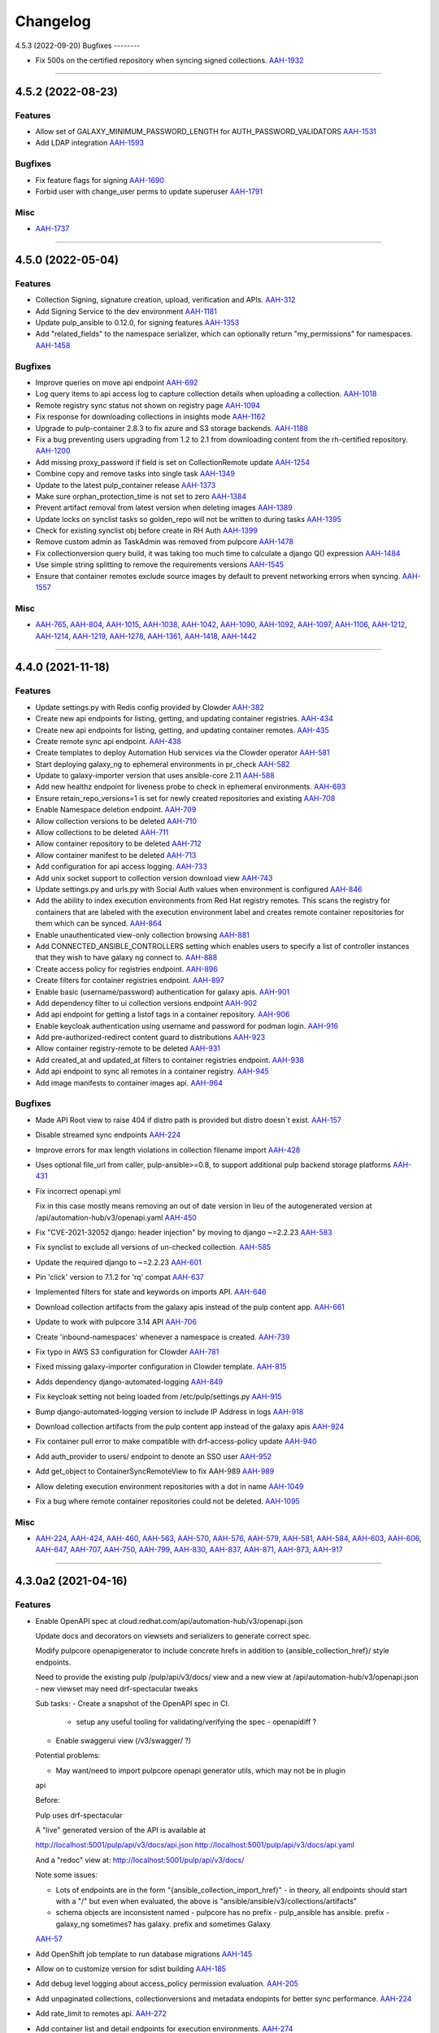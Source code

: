 =========
Changelog
=========

..
    You should *NOT* be adding new change log entries to this file, this
    file is managed by towncrier. You *may* edit previous change logs to
    fix problems like typo corrections or such.
    To add a new change log entry, please see
    https://docs.pulpproject.org/en/3.0/nightly/contributing/git.html#changelog-update

    WARNING: Don't drop the next directive!

.. towncrier release notes start

4.5.3 (2022-09-20)
Bugfixes
--------

- Fix 500s on the certified repository when syncing signed collections.
  `AAH-1932 <https://issues.redhat.com/browse/AAH-1932>`_


----


4.5.2 (2022-08-23)
==================

Features
--------

- Allow set of GALAXY_MINIMUM_PASSWORD_LENGTH for AUTH_PASSWORD_VALIDATORS
  `AAH-1531 <https://issues.redhat.com/browse/AAH-1531>`_
- Add LDAP integration
  `AAH-1593 <https://issues.redhat.com/browse/AAH-1593>`_


Bugfixes
--------

- Fix feature flags for signing
  `AAH-1690 <https://issues.redhat.com/browse/AAH-1690>`_
- Forbid user with change_user perms to update superuser
  `AAH-1791 <https://issues.redhat.com/browse/AAH-1791>`_


Misc
----

- `AAH-1737 <https://issues.redhat.com/browse/AAH-1737>`_


----


4.5.0 (2022-05-04)
==================

Features
--------

- Collection Signing, signature creation, upload, verification and APIs.
  `AAH-312 <https://issues.redhat.com/browse/AAH-312>`_
- Add Signing Service to the dev environment
  `AAH-1181 <https://issues.redhat.com/browse/AAH-1181>`_
- Update pulp_ansible to 0.12.0, for signing features
  `AAH-1353 <https://issues.redhat.com/browse/AAH-1353>`_
- Add "related_fields" to the namespace serializer, which can optionally return "my_permissions" for namespaces.
  `AAH-1458 <https://issues.redhat.com/browse/AAH-1458>`_


Bugfixes
--------

- Improve queries on move api endpoint
  `AAH-692 <https://issues.redhat.com/browse/AAH-692>`_
- Log query items to api access log to capture collection details when uploading a collection.
  `AAH-1018 <https://issues.redhat.com/browse/AAH-1018>`_
- Remote registry sync status not shown on registry page
  `AAH-1094 <https://issues.redhat.com/browse/AAH-1094>`_
- Fix response for downloading collections in insights mode
  `AAH-1162 <https://issues.redhat.com/browse/AAH-1162>`_
- Upgrade to pulp-container 2.8.3 to fix azure and S3 storage backends.
  `AAH-1188 <https://issues.redhat.com/browse/AAH-1188>`_
- Fix a bug preventing users upgrading from 1.2 to 2.1 from downloading content from the rh-certified repository.
  `AAH-1200 <https://issues.redhat.com/browse/AAH-1200>`_
- Add missing proxy_password if field is set on CollectionRemote update
  `AAH-1254 <https://issues.redhat.com/browse/AAH-1254>`_
- Combine copy and remove tasks into single task
  `AAH-1349 <https://issues.redhat.com/browse/AAH-1349>`_
- Update to the latest pulp_container release
  `AAH-1373 <https://issues.redhat.com/browse/AAH-1373>`_
- Make sure orphan_protection_time is not set to zero
  `AAH-1384 <https://issues.redhat.com/browse/AAH-1384>`_
- Prevent artifact removal from latest version when deleting images
  `AAH-1389 <https://issues.redhat.com/browse/AAH-1389>`_
- Update locks on synclist tasks so golden_repo will not be written to during tasks
  `AAH-1395 <https://issues.redhat.com/browse/AAH-1395>`_
- Check for existing synclist obj before create in RH Auth
  `AAH-1399 <https://issues.redhat.com/browse/AAH-1399>`_
- Remove custom admin as TaskAdmin was removed from pulpcore
  `AAH-1478 <https://issues.redhat.com/browse/AAH-1478>`_
- Fix collectionversion query build, it was taking too much time to calculate a django Q() expression
  `AAH-1484 <https://issues.redhat.com/browse/AAH-1484>`_
- Use simple string splitting to remove the requirements versions
  `AAH-1545 <https://issues.redhat.com/browse/AAH-1545>`_
- Ensure that container remotes exclude source images by default to prevent networking errors when syncing.
  `AAH-1557 <https://issues.redhat.com/browse/AAH-1557>`_


Misc
----

- `AAH-765 <https://issues.redhat.com/browse/AAH-765>`_, `AAH-804 <https://issues.redhat.com/browse/AAH-804>`_, `AAH-1015 <https://issues.redhat.com/browse/AAH-1015>`_, `AAH-1038 <https://issues.redhat.com/browse/AAH-1038>`_, `AAH-1042 <https://issues.redhat.com/browse/AAH-1042>`_, `AAH-1090 <https://issues.redhat.com/browse/AAH-1090>`_, `AAH-1092 <https://issues.redhat.com/browse/AAH-1092>`_, `AAH-1097 <https://issues.redhat.com/browse/AAH-1097>`_, `AAH-1106 <https://issues.redhat.com/browse/AAH-1106>`_, `AAH-1212 <https://issues.redhat.com/browse/AAH-1212>`_, `AAH-1214 <https://issues.redhat.com/browse/AAH-1214>`_, `AAH-1219 <https://issues.redhat.com/browse/AAH-1219>`_, `AAH-1278 <https://issues.redhat.com/browse/AAH-1278>`_, `AAH-1361 <https://issues.redhat.com/browse/AAH-1361>`_, `AAH-1418 <https://issues.redhat.com/browse/AAH-1418>`_, `AAH-1442 <https://issues.redhat.com/browse/AAH-1442>`_


----


4.4.0 (2021-11-18)
==================

Features
--------

- Update settings.py with Redis config provided by Clowder
  `AAH-382 <https://issues.redhat.com/browse/AAH-382>`_
- Create new api endpoints for listing, getting, and updating container registries.
  `AAH-434 <https://issues.redhat.com/browse/AAH-434>`_
- Create new api endpoints for listing, getting, and updating container remotes.
  `AAH-435 <https://issues.redhat.com/browse/AAH-435>`_
- Create remote sync api endpoint.
  `AAH-438 <https://issues.redhat.com/browse/AAH-438>`_
- Create templates to deploy Automation Hub services via the Clowder operator
  `AAH-581 <https://issues.redhat.com/browse/AAH-581>`_
- Start deploying galaxy_ng to ephemeral environments in pr_check
  `AAH-582 <https://issues.redhat.com/browse/AAH-582>`_
- Update to galaxy-importer version that uses ansible-core 2.11
  `AAH-588 <https://issues.redhat.com/browse/AAH-588>`_
- Add new healthz endpoint for liveness probe to check in ephemeral environments.
  `AAH-683 <https://issues.redhat.com/browse/AAH-683>`_
- Ensure retain_repo_versions=1 is set for newly created repositories and existing
  `AAH-708 <https://issues.redhat.com/browse/AAH-708>`_
- Enable Namespace deletion endpoint.
  `AAH-709 <https://issues.redhat.com/browse/AAH-709>`_
- Allow collection versions to be deleted
  `AAH-710 <https://issues.redhat.com/browse/AAH-710>`_
- Allow collections to be deleted
  `AAH-711 <https://issues.redhat.com/browse/AAH-711>`_
- Allow container repository to be deleted
  `AAH-712 <https://issues.redhat.com/browse/AAH-712>`_
- Allow container manifest to be deleted
  `AAH-713 <https://issues.redhat.com/browse/AAH-713>`_
- Add configuration for api access logging.
  `AAH-733 <https://issues.redhat.com/browse/AAH-733>`_
- Add unix socket support to collection version download view
  `AAH-743 <https://issues.redhat.com/browse/AAH-743>`_
- Update settings.py and urls.py with Social Auth values when environment is configured
  `AAH-846 <https://issues.redhat.com/browse/AAH-846>`_
- Add the ability to index execution environments from Red Hat registry remotes. This scans the registry for containers that are labeled with the execution environment label and creates remote container repositories for them which can be synced.
  `AAH-864 <https://issues.redhat.com/browse/AAH-864>`_
- Enable unauthenticated view-only collection browsing
  `AAH-881 <https://issues.redhat.com/browse/AAH-881>`_
- Add CONNECTED_ANSIBLE_CONTROLLERS setting which enables users to specify a list of controller instances that they wish to have galaxy ng connect to.
  `AAH-888 <https://issues.redhat.com/browse/AAH-888>`_
- Create access policy for registries endpoint.
  `AAH-896 <https://issues.redhat.com/browse/AAH-896>`_
- Create filters for container registries endpoint.
  `AAH-897 <https://issues.redhat.com/browse/AAH-897>`_
- Enable basic (username/password) authentication for galaxy apis.
  `AAH-901 <https://issues.redhat.com/browse/AAH-901>`_
- Add dependency filter to ui collection versions endpoint
  `AAH-902 <https://issues.redhat.com/browse/AAH-902>`_
- Add api endpoint for getting a listof tags in a container repository.
  `AAH-906 <https://issues.redhat.com/browse/AAH-906>`_
- Enable keycloak authentication using username and password for podman login.
  `AAH-916 <https://issues.redhat.com/browse/AAH-916>`_
- Add pre-authorized-redirect content guard to distributions
  `AAH-923 <https://issues.redhat.com/browse/AAH-923>`_
- Allow container registry-remote to be deleted
  `AAH-931 <https://issues.redhat.com/browse/AAH-931>`_
- Add created_at and updated_at filters to container registries endpoint.
  `AAH-938 <https://issues.redhat.com/browse/AAH-938>`_
- Add api endpoint to sync all remotes in a container registry.
  `AAH-945 <https://issues.redhat.com/browse/AAH-945>`_
- Add image manifests to container images api.
  `AAH-964 <https://issues.redhat.com/browse/AAH-964>`_


Bugfixes
--------

- Made API Root view to raise 404 if distro path is provided but distro doesn´t exist.
  `AAH-157 <https://issues.redhat.com/browse/AAH-157>`_
- Disable streamed sync endpoints
  `AAH-224 <https://issues.redhat.com/browse/AAH-224>`_
- Improve errors for max length violations in collection filename import
  `AAH-428 <https://issues.redhat.com/browse/AAH-428>`_
- Uses optional file_url from caller, pulp-ansible>=0.8, to support additional pulp backend storage platforms
  `AAH-431 <https://issues.redhat.com/browse/AAH-431>`_
- Fix incorrect openapi.yml

  Fix in this case mostly means removing an
  out of date version in lieu of the autogenerated
  version at /api/automation-hub/v3/openapi.yaml
  `AAH-450 <https://issues.redhat.com/browse/AAH-450>`_
- Fix "CVE-2021-32052 django: header injection" by moving to django ~=2.2.23
  `AAH-583 <https://issues.redhat.com/browse/AAH-583>`_
- Fix synclist to exclude all versions of un-checked collection.
  `AAH-585 <https://issues.redhat.com/browse/AAH-585>`_
- Update the required django to ~=2.2.23
  `AAH-601 <https://issues.redhat.com/browse/AAH-601>`_
- Pin 'click' version to 7.1.2 for 'rq' compat
  `AAH-637 <https://issues.redhat.com/browse/AAH-637>`_
- Implemented filters for state and keywords on imports API.
  `AAH-646 <https://issues.redhat.com/browse/AAH-646>`_
- Download collection artifacts from the galaxy apis instead of the pulp content app.
  `AAH-661 <https://issues.redhat.com/browse/AAH-661>`_
- Update to work with pulpcore 3.14 API
  `AAH-706 <https://issues.redhat.com/browse/AAH-706>`_
- Create 'inbound-namespaces' whenever a namespace is created.
  `AAH-739 <https://issues.redhat.com/browse/AAH-739>`_
- Fix typo in AWS S3 configuration for Clowder
  `AAH-781 <https://issues.redhat.com/browse/AAH-781>`_
- Fixed missing galaxy-importer configuration in Clowder template.
  `AAH-815 <https://issues.redhat.com/browse/AAH-815>`_
- Adds dependency django-automated-logging
  `AAH-849 <https://issues.redhat.com/browse/AAH-849>`_
- Fix keycloak setting not being loaded from /etc/pulp/settings.py
  `AAH-915 <https://issues.redhat.com/browse/AAH-915>`_
- Bump django-automated-logging version to include IP Address in logs
  `AAH-918 <https://issues.redhat.com/browse/AAH-918>`_
- Download collection artifacts from the pulp content app instead of the galaxy apis
  `AAH-924 <https://issues.redhat.com/browse/AAH-924>`_
- Fix container pull error to make compatible with drf-access-policy update
  `AAH-940 <https://issues.redhat.com/browse/AAH-940>`_
- Add auth_provider to users/ endpoint to denote an SSO user
  `AAH-952 <https://issues.redhat.com/browse/AAH-952>`_
- Add get_object to ContainerSyncRemoteView to fix AAH-989
  `AAH-989 <https://issues.redhat.com/browse/AAH-989>`_
- Allow deleting execution environment repositories with a dot in name
  `AAH-1049 <https://issues.redhat.com/browse/AAH-1049>`_
- Fix a bug where remote container repositories could not be deleted.
  `AAH-1095 <https://issues.redhat.com/browse/AAH-1095>`_


Misc
----

- `AAH-224 <https://issues.redhat.com/browse/AAH-224>`_, `AAH-424 <https://issues.redhat.com/browse/AAH-424>`_, `AAH-460 <https://issues.redhat.com/browse/AAH-460>`_, `AAH-563 <https://issues.redhat.com/browse/AAH-563>`_, `AAH-570 <https://issues.redhat.com/browse/AAH-570>`_, `AAH-576 <https://issues.redhat.com/browse/AAH-576>`_, `AAH-579 <https://issues.redhat.com/browse/AAH-579>`_, `AAH-581 <https://issues.redhat.com/browse/AAH-581>`_, `AAH-584 <https://issues.redhat.com/browse/AAH-584>`_, `AAH-603 <https://issues.redhat.com/browse/AAH-603>`_, `AAH-606 <https://issues.redhat.com/browse/AAH-606>`_, `AAH-647 <https://issues.redhat.com/browse/AAH-647>`_, `AAH-707 <https://issues.redhat.com/browse/AAH-707>`_, `AAH-750 <https://issues.redhat.com/browse/AAH-750>`_, `AAH-799 <https://issues.redhat.com/browse/AAH-799>`_, `AAH-830 <https://issues.redhat.com/browse/AAH-830>`_, `AAH-837 <https://issues.redhat.com/browse/AAH-837>`_, `AAH-871 <https://issues.redhat.com/browse/AAH-871>`_, `AAH-873 <https://issues.redhat.com/browse/AAH-873>`_, `AAH-917 <https://issues.redhat.com/browse/AAH-917>`_


----


4.3.0a2 (2021-04-16)
====================

Features
--------

- Enable OpenAPI spec at cloud.redhat.com/api/automation-hub/v3/openapi.json

  Update docs and decorators on viewsets and serializers to generate correct
  spec.

  Modify pulpcore openapigenerator to include concrete hrefs in addition
  to {ansible_collection_href}/ style endpoints.

  Need to provide the existing pulp /pulp/api/v3/docs/ view and
  a new view at /api/automation-hub/v3/openapi.json
  - new viewset may need drf-spectacular tweaks

  Sub tasks:
  - Create a snapshot of the OpenAPI spec in CI.
    - setup any useful tooling for validating/verifying the spec
      - openapidiff ?
  - Enable swaggerui view (/v3/swagger/ ?)

  Potential problems:

  - May want/need to import pulpcore openapi generator utils, which may not be in plugin
  api

  Before:

  Pulp uses drf-spectacular

  A "live" generated version of the API is available at

  http://localhost:5001/pulp/api/v3/docs/api.json
  http://localhost:5001/pulp/api/v3/docs/api.yaml

  And a "redoc" view at:
  http://localhost:5001/pulp/api/v3/docs/

  Note some issues:

  - Lots of endpoints are in the form "{ansible_collection_import_href}"
    - in theory, all endpoints should start with a "/" but even
    when evaluated, the above is "ansible/ansible/v3/collections/artifacts"

  - schema objects are inconsistent named
    - pulpcore has no prefix
    - pulp_ansible has ansible. prefix
    - galaxy_ng sometimes? has galaxy. prefix and sometimes Galaxy
  `AAH-57 <https://issues.redhat.com/browse/AAH-57>`_
- Add OpenShift job template to run database migrations
  `AAH-145 <https://issues.redhat.com/browse/AAH-145>`_
- Allow on to customize version for sdist building
  `AAH-185 <https://issues.redhat.com/browse/AAH-185>`_
- Add debug level logging about access_policy permission evaluation.
  `AAH-205 <https://issues.redhat.com/browse/AAH-205>`_
- Add unpaginated collections, collectionversions and metadata endopints for better sync performance.
  `AAH-224 <https://issues.redhat.com/browse/AAH-224>`_
- Add rate_limit to remotes api.
  `AAH-272 <https://issues.redhat.com/browse/AAH-272>`_
- Add container list and detail endpoints for execution environments.
  `AAH-274 <https://issues.redhat.com/browse/AAH-274>`_
- Add the ability to view the changes that have been made to a container repo.
  `AAH-276 <https://issues.redhat.com/browse/AAH-276>`_
- Add api to return images in a container repo.
  `AAH-277 <https://issues.redhat.com/browse/AAH-277>`_
- Set pulp container access policies.
  `AAH-278 <https://issues.redhat.com/browse/AAH-278>`_
- Load initial data for repo, remote and distribution using data migrations
  `AAH-281 <https://issues.redhat.com/browse/AAH-281>`_
- Add GALAXY_FEATURE_FLAGS to enable/disable execution environments
  `AAH-298 <https://issues.redhat.com/browse/AAH-298>`_
- Add the ability to create readmes for container distributions.
  `AAH-317 <https://issues.redhat.com/browse/AAH-317>`_
- Add api for loading a container manifest configuration blob.
  `AAH-338 <https://issues.redhat.com/browse/AAH-338>`_
- Add requires_ansible to the collection api endpoints
  `AAH-409 <https://issues.redhat.com/browse/AAH-409>`_
- Add models for container registry sync config
  `AAH-432 <https://issues.redhat.com/browse/AAH-432>`_
- Allow creating super users.
  `AAH-500 <https://issues.redhat.com/browse/AAH-500>`_


Bugfixes
--------

- Fix how travis checks for existence of Jira issues
  `AAH-44 <https://issues.redhat.com/browse/AAH-44>`_
- Fixed synclist curation creating 2 * N tasks, where N is number of synclists.
  Now synclist curation is executed in batches. Number of batches is configured in project settings.
  By default it is set to 200 synclists per task.
  `AAH-50 <https://issues.redhat.com/browse/AAH-50>`_
- Fix NamespaceLink creation and Validation on duplicated name.
  `AAH-132 <https://issues.redhat.com/browse/AAH-132>`_
- API returns 409 in case of existing group with same name.
  `AAH-152 <https://issues.redhat.com/browse/AAH-152>`_
- The namespaces api now performs a partial match on namespace name and namespace company name when using the 'keywords' query parameter.
  `AAH-166 <https://issues.redhat.com/browse/AAH-166>`_
- Fix KeyError lookup in namespace and collection viewset
  `AAH-195 <https://issues.redhat.com/browse/AAH-195>`_
- Fix error in error msg when importing invalid filenames
  `AAH-203 <https://issues.redhat.com/browse/AAH-203>`_
- Fix the galaxy-importer check for max size of docs files
  `AAH-220 <https://issues.redhat.com/browse/AAH-220>`_
- Only show synclist toggles to org admin.


  ie, non org admin's should get 403 response
  when viewing synclist endpoints.
  `AAH-222 <https://issues.redhat.com/browse/AAH-222>`_
- Users should not be able to delete themselves.

  Even if they have 'delete-user' perms.
  `AAH-265 <https://issues.redhat.com/browse/AAH-265>`_
- Prevent users with delete-user perms from deleting admin users
  `AAH-266 <https://issues.redhat.com/browse/AAH-266>`_
- Make token and password obfuscated on the API docs for /sync/config
  `AAH-282 <https://issues.redhat.com/browse/AAH-282>`_
- split proxy_url in 3 fields: username, password, address
  `AAH-291 <https://issues.redhat.com/browse/AAH-291>`_
- Fix groups endpoint viewable only by admin
  `AAH-453 <https://issues.redhat.com/browse/AAH-453>`_
- Expose pulp API in generated openapi spec.
  `AAH-482 <https://issues.redhat.com/browse/AAH-482>`_
- Replace current PULP_REDIS* env variables with PULP_REDIS_URL env variable to accommodate PULP_REDIS_SSL.
  `AAH-486 <https://issues.redhat.com/browse/AAH-486>`_


Misc
----

- `AAH-16 <https://issues.redhat.com/browse/AAH-16>`_, `AAH-31 <https://issues.redhat.com/browse/AAH-31>`_, `AAH-120 <https://issues.redhat.com/browse/AAH-120>`_, `AAH-139 <https://issues.redhat.com/browse/AAH-139>`_, `AAH-176 <https://issues.redhat.com/browse/AAH-176>`_, `AAH-177 <https://issues.redhat.com/browse/AAH-177>`_, `AAH-257 <https://issues.redhat.com/browse/AAH-257>`_, `AAH-295 <https://issues.redhat.com/browse/AAH-295>`_, `AAH-299 <https://issues.redhat.com/browse/AAH-299>`_, `AAH-344 <https://issues.redhat.com/browse/AAH-344>`_, `AAH-387 <https://issues.redhat.com/browse/AAH-387>`_, `AAH-393 <https://issues.redhat.com/browse/AAH-393>`_, `AAH-425 <https://issues.redhat.com/browse/AAH-425>`_, `AAH-433 <https://issues.redhat.com/browse/AAH-433>`_, `AAH-478 <https://issues.redhat.com/browse/AAH-478>`_, `AAH-483 <https://issues.redhat.com/browse/AAH-483>`_


----


4.2.0 (2020-11-12)
==================

Bugfixes
--------

- Fix URLs in remote fixtures for correct validation.
  `AAH-12 <https://issues.redhat.com/browse/AAH-12>`_
- Fix importer running ansible-test in local image build
  `AAH-89 <https://issues.redhat.com/browse/AAH-89>`_
- Fix my-synclist to show only synclists with obj permissions
  `AAH-97 <https://issues.redhat.com/browse/AAH-97>`_


Misc
----

- `AAH-131 <https://issues.redhat.com/browse/AAH-131>`_


----


4.2.0rc3 (2020-11-04)
=====================

Bugfixes
--------

- Add deprecated annotated field to empty queryset
  `AAH-122 <https://issues.redhat.com/browse/AAH-122>`_


----


4.2.0rc2 (2020-11-02)
=====================

Features
--------

- Support pulp_ansible collection deprecation edits
  `AAH-76 <https://issues.redhat.com/browse/AAH-76>`_
- Add staging and rejected repos via migration and remove from dev fixture
  `#485 <https://github.com/ansible/galaxy_ng/issues/485>`_


Bugfixes
--------

- Update error messages on namespace links so that they can be differentiated from error messages on namespaces.
  `AAH-18 <https://issues.redhat.com/browse/AAH-18>`_
- Fix my-distributions show only sycnlist distros with obj perms
  `AAH-27 <https://issues.redhat.com/browse/AAH-27>`_
- Fix sort=created on ui /imports/collections/
  `AAH-98 <https://issues.redhat.com/browse/AAH-98>`_
- Fix `"CollectionImport.task_id" must be a "CollectionImport" instance.` errors on import task.
  `AAH-99 <https://issues.redhat.com/browse/AAH-99>`_


Misc
----

- `AAH-17 <https://issues.redhat.com/browse/AAH-17>`_, `AAH-21 <https://issues.redhat.com/browse/AAH-21>`_, `AAH-26 <https://issues.redhat.com/browse/AAH-26>`_, `AAH-34 <https://issues.redhat.com/browse/AAH-34>`_, `AAH-44 <https://issues.redhat.com/browse/AAH-44>`_, `AAH-47 <https://issues.redhat.com/browse/AAH-47>`_, `AAH-81 <https://issues.redhat.com/browse/AAH-81>`_, `AAH-82 <https://issues.redhat.com/browse/AAH-82>`_, `AAH-90 <https://issues.redhat.com/browse/AAH-90>`_, `AAH-94 <https://issues.redhat.com/browse/AAH-94>`_, `AAH-105 <https://issues.redhat.com/browse/AAH-105>`_, `468 <https://github.com/ansible/galaxy_ng/issues/468>`_


----


4.2.0rc1 (2020-10-02)
=====================

Bugfixes
--------

- Make error return for upload filename parsing errors provides an error code 'invalid'
  `#31 <https://github.com/ansible/galaxy_ng/issues/31>`_
- Fixes missing collection documentation after syncing from cloud.redhat.com.
  `#441 <https://github.com/ansible/galaxy_ng/issues/441>`_
- Add missing RepositoryVersion to inbound repos created via migration
  `#493 <https://github.com/ansible/galaxy_ng/issues/493>`_
- On upload use filename namespace as distro when no distro specified
  `#496 <https://github.com/ansible/galaxy_ng/issues/496>`_


Misc
----

- `#390 <https://github.com/ansible/galaxy_ng/issues/390>`_, `#473 <https://github.com/ansible/galaxy_ng/issues/473>`_


----


4.2.0b3 (2020-09-24)
====================

Features
--------

- Allow a user to specify the protocol she wants to use to talk to the pulp backend. (ie. http vs. https)
  `#464 <https://github.com/ansible/galaxy_ng/issues/464>`_
- Upgrade to pulpcore 3.7.0 and allow for 3.8.0

  Based on the API stability guidance at
  https://docs.pulpproject.org/pulpcore/plugins/plugin-writer/concepts/index.html#plugin-api-stability-and-deprecation-policy
  `#476 <https://github.com/ansible/galaxy_ng/issues/476>`_


Misc
----

- `#474 <https://github.com/ansible/galaxy_ng/issues/474>`_


----


4.2.0b2 (2020-09-16)
====================

Features
--------

- The task for curating content needs to be initiated whenever a new collection lands in the golden repository.
  `#428 <https://github.com/ansible/galaxy_ng/issues/428>`_


Bugfixes
--------

- Order remotes and distributions by name instead of last updated.
  `#445 <https://github.com/ansible/galaxy_ng/issues/445>`_


Misc
----

- `#430 <https://github.com/ansible/galaxy_ng/issues/430>`_, `#439 <https://github.com/ansible/galaxy_ng/issues/439>`_, `#449 <https://github.com/ansible/galaxy_ng/issues/449>`_, `#457 <https://github.com/ansible/galaxy_ng/issues/457>`_


----


4.2.0b1 (2020-09-11)
====================

Features
--------

- When subscribers modify their synclist or the golden repository versions changes, AH needs to add/remove content from the associated repositories.
  `#17 <https://github.com/ansible/galaxy_ng/issues/17>`_
- Configure and manage content sync and collection remotes
  `#22 <https://github.com/ansible/galaxy_ng/issues/22>`_
- Support auto-created inbound pulp repositories per namespace
  `#37 <https://github.com/ansible/galaxy_ng/issues/37>`_
- Migration to add repo and distro for existing namespaces
  `#38 <https://github.com/ansible/galaxy_ng/issues/38>`_
- Add OpenAPI spec for exposing pulp collection viewsets.
  `#93 <https://github.com/ansible/galaxy_ng/issues/93>`_
- After successful import move collection version from incoming repo to staging repo
  `#117 <https://github.com/ansible/galaxy_ng/issues/117>`_
- Remove v3 api CollectionVersion certified flag filter
  `#120 <https://github.com/ansible/galaxy_ng/issues/120>`_
- Move _ui/ to the same level as v3/ and add versions to it.
  `#225 <https://github.com/ansible/galaxy_ng/issues/225>`_
- Create default synclist and associated repository/distribution on login.
  `#264 <https://github.com/ansible/galaxy_ng/issues/264>`_
- When subscribers modify their synclist or the upstream repository versions changes, update the synclist repos.

  Add /curate/ endpoints to synclists (POST /_ui/my-synclists/{pk}/curate/) to trigger curating
  a synclist repo.

  Add /curate/ endpoints to repositories (POST /content/<repo_name>/v3/collections/curate/
  to trigger updating all synclists repos whose upstream_repository points to
  /content/<repo_name>/

  Add new tasks:

  * curate_synclist_repository(synclist_pk)
    * update synclist.repository based on synclist.policy, synclist.collections, and synclist.namespaces
  * curate_all_synclist_repositoies(upstream_repository_name)
    * Create a TaskGroup and create a curate_synclist_repository subtask for each synclist repo
    * Also creates a GroupProgressReport for the TaskGroup
      * Could be used to surface promotion status in UI

  Note: When using curate_all_synclist_repositoies with a lot of synclist repositories, it is
  recommended to enable multiple pulp workers.

  For example, if using the galaxy_ng dev docker-compose tools:

      $ ./compose up --scale worker=2
  `#265 <https://github.com/ansible/galaxy_ng/issues/265>`_
- When creating a synclist, ensure that the curated repo and distribution exists, and create them if needed.
  `#267 <https://github.com/ansible/galaxy_ng/issues/267>`_
- Add endpoints to manage Content Sync for community and rh-certified repositories.
  `#282 <https://github.com/ansible/galaxy_ng/issues/282>`_
- API: Update org repositories when new collection version published

  For c.rh.c, when a collection version is promoted from the staging
  repository to the published repository, the subscriber org repositories
  must be updated with the new artifact.

  The promotion event has to:
      - Kick-off n number of tasks, where n is the number of synclist repos
  `#285 <https://github.com/ansible/galaxy_ng/issues/285>`_
- Add endpoint to get status of pulp tasks
  `#295 <https://github.com/ansible/galaxy_ng/issues/295>`_
- Implement RBAC.
  - Adds DRF Access Policy to control permissions on DRF viewsets
  - Adds Django Guardian for assigning permissions to objects
  `#303 <https://github.com/ansible/galaxy_ng/issues/303>`_
- Expose the pulp core groups api. Exposes:
  - _ui/groups/ for listing and creating groups
  - _ui/groups/<pk> for deleting groups
  - _ui/groups/<pk>/model-permissions for listing and adding permissions to groups
  - _ui/groups/<pk>/model-permissions/<pk> for removing permissions from groups
  - _ui/groups/<pk>/users/ for listing and adding users to groups
  - _ui/groups/<pk>/users/<pk> for removing users from groups
  `#304 <https://github.com/ansible/galaxy_ng/issues/304>`_
- Removal of existing permission system
  - Viewsets no longer check to see if the user is in the system:partner-engineers group to determine if the user is an admin.
  - Red Hat entitlements checks have been moved to DRF Access Policy
  - Existing permission classes have been removed and replaced with DRF Access Policy permission classes.
  `#305 <https://github.com/ansible/galaxy_ng/issues/305>`_
- Add relevant user permissions to the _ui/me/ api for the UI to use.
  `#306 <https://github.com/ansible/galaxy_ng/issues/306>`_
- Use pulp repos to denote approved content on auto-approval
  `#316 <https://github.com/ansible/galaxy_ng/issues/316>`_
- Added Dockerfile.rhel8 for building docker images based on RHEL8.
  `#362 <https://github.com/ansible/galaxy_ng/issues/362>`_
- On publish check if inbound repo allows publishing
  `#372 <https://github.com/ansible/galaxy_ng/issues/372>`_
- Pin to pulpcore 3.6.0, pulp-ansible 0.2.0 and pulp-container 2.0.0
  `#380 <https://github.com/ansible/galaxy_ng/issues/380>`_
- Adds assign-permission management command for associating permissions to a group
  `#389 <https://github.com/ansible/galaxy_ng/issues/389>`_
- Add `distributions` and `my-distributions` endpoints to the UI api.
  `#397 <https://github.com/ansible/galaxy_ng/issues/397>`_


Bugfixes
--------

- Fix PATCH on my-synclists
  `#269 <https://github.com/ansible/galaxy_ng/issues/269>`_
- Fixed bug in auto certification parameter check, that caused all submitted content being automatically approved.
  `#318 <https://github.com/ansible/galaxy_ng/issues/318>`_
- Update requirements to use latest git versions of pulp*
  `#330 <https://github.com/ansible/galaxy_ng/issues/330>`_
- Update uses of pulp_ansible import_collection tasks to use PulpTemporaryFile
  `#333 <https://github.com/ansible/galaxy_ng/issues/333>`_
- chillout check_pulpcore_imports for a bit
  `#387 <https://github.com/ansible/galaxy_ng/issues/387>`_
- Add docs_blob to v3 api for collection versions
  `#403 <https://github.com/ansible/galaxy_ng/issues/403>`_
- Create namespaces on content sync
  `#404 <https://github.com/ansible/galaxy_ng/issues/404>`_


Misc
----

- `#297 <https://github.com/ansible/galaxy_ng/issues/297>`_, `#349 <https://github.com/ansible/galaxy_ng/issues/349>`_


----


4.2.0a10 (2020-07-15)
=====================

Features
--------

- Release packages in sdist and wheel formats. Static assets are download and included automatically during package build process.
  `#275 <https://github.com/ansible/galaxy_ng/issues/275>`_


Misc
----

- `#288 <https://github.com/ansible/galaxy_ng/issues/288>`_


----


4.2.0a9 (2020-07-08)
====================

Features
--------

- Add synclist models and viewsets
  `#18 <https://github.com/ansible/galaxy_ng/issues/18>`_
- Add collection version move/ endpoint to move to and from repository
  `#41 <https://github.com/ansible/galaxy_ng/issues/41>`_
- Add synclist (blacklist/whitelist for currated sync repos) support
  `#46 <https://github.com/ansible/galaxy_ng/issues/46>`_
- Implement authentication API for local Automation Hub.
  `#77 <https://github.com/ansible/galaxy_ng/issues/77>`_
- Support config to auto-approve collection versions on import
  `#170 <https://github.com/ansible/galaxy_ng/issues/170>`_
- Namespace API is copied from UI to v3 and now is server at ``<prefix>/v3/namespace/``.
  ``<prefix>/v3/_ui/namespace/`` is left as is.
  The new ``<prefix>/v3/namespace/`` endpoint changes how 'groups' are serialized.
  `#180 <https://github.com/ansible/galaxy_ng/issues/180>`_
- Token API is moved from UI to v3 and now is served at ``<prefix>/v3/auth/token/``.
  Token API does not support ``GET`` method anymore, token is returned to client only once after creation.
  Add support of HTTP Basic authentication method to the Token API.
  `#187 <https://github.com/ansible/galaxy_ng/issues/187>`_
- Enable the UI to be run as a container along with the rest of the development environment
  `#217 <https://github.com/ansible/galaxy_ng/issues/217>`_
- Fix bug preventing links from being modified on namespaces.
  `#277 <https://github.com/ansible/galaxy_ng/issues/277>`_


Bugfixes
--------

- Fixed invalid authorization for root API endpoints
  `#108 <https://github.com/ansible/galaxy_ng/issues/108>`_
- Fixed galaxy-importer errors in galaxy_ng container environment
  `#110 <https://github.com/ansible/galaxy_ng/issues/110>`_
- Fixed collection version detail endpoint returning invalid format of a `collection` field.
  `#113 <https://github.com/ansible/galaxy_ng/issues/113>`_
- Fix importer job scheduling issues with importer resource params
  `#122 <https://github.com/ansible/galaxy_ng/issues/122>`_
- Fix importer exception on unexpected docstring format
  `#159 <https://github.com/ansible/galaxy_ng/issues/159>`_
- Fix CollectionVersionViewSet so it filters based on "certification" status.
  `#214 <https://github.com/ansible/galaxy_ng/issues/214>`_
- Fix compose file name mismatch. In fixture data associate admin user with system:partner-engineers group.
  `#233 <https://github.com/ansible/galaxy_ng/issues/233>`_
- Fix wrong href's in results from collection viewsets
  `#247 <https://github.com/ansible/galaxy_ng/issues/247>`_
- Add back workaround for multipart forms from ansible-galaxy.
  `#256 <https://github.com/ansible/galaxy_ng/issues/256>`_


Misc
----

- `#118 <https://github.com/ansible/galaxy_ng/issues/118>`_, `#130 <https://github.com/ansible/galaxy_ng/issues/130>`_, `#131 <https://github.com/ansible/galaxy_ng/issues/131>`_, `#205 <https://github.com/ansible/galaxy_ng/issues/205>`_, `#209 <https://github.com/ansible/galaxy_ng/issues/209>`_, `#276 <https://github.com/ansible/galaxy_ng/issues/276>`_


----
